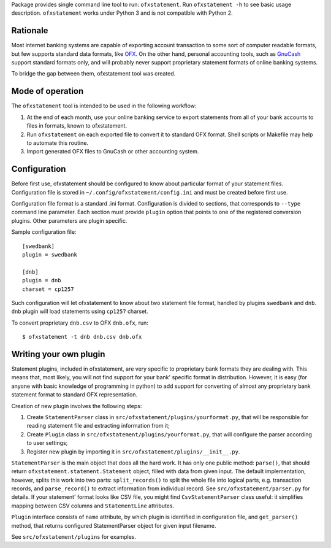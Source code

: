 Package provides single command line tool to run: ``ofxstatement``. Run
``ofxstatement -h`` to see basic usage description. ``ofxstatement`` works
under Python 3 and is not compatible with Python 2.


Rationale
=========

Most internet banking systems are capable of exporting account transaction to
some sort of computer readable formats, but few supports standard data formats,
like `OFX`_.  On the other hand, personal accounting tools, such as `GnuCash`_
support standard formats only, and will probably never support proprietary
statement formats of online banking systems.

To bridge the gap between them, ofxstatement tool was created.

.. _GnuCash: http://gnucash.org/
.. _OFX: http://en.wikipedia.org/wiki/Open_Financial_Exchange

Mode of operation
=================

The ``ofxstatement`` tool is intended to be used in the following workflow:

1. At the end of each month, use your online banking service to export
   statements from all of your bank accounts to files in formats, known to
   ofxstatement.

2. Run ``ofxstatement`` on each exported file to convert it to standard OFX
   format.  Shell scripts or Makefile may help to automate this routine.

3. Import generated OFX files to GnuCash or other accounting system.


Configuration
=============

Before first use, ofxstatement should be configured to know about particular
format of your statement files. Configuration file is stored in
``~/.config/ofxstatement/config.ini`` and must be created before first use.

Configuration file format is a standard .ini format. Configuration is divided
to sections, that corresponds to ``--type`` command line parameter. Each
section must provide ``plugin`` option that points to one of the registered
conversion plugins. Other parameters are plugin specific.

Sample configuration file::

    [swedbank]
    plugin = swedbank

    [dnb]
    plugin = dnb
    charset = cp1257

Such configuration will let ofxstatement to know about two statement file
format, handled by plugins ``swedbank`` and ``dnb``. ``dnb`` plugin will load
statements using ``cp1257`` charset.

To convert proprietary ``dnb.csv`` to OFX ``dnb.ofx``, run::

    $ ofxstatement -t dnb dnb.csv dnb.ofx

Writing your own plugin
=======================

Statement plugins, included in ofxstatement, are very specific to proprietary
bank formats they are dealing with. This means that, most likely, you will not
find support for your bank' specific format in distribution.  However, it is
easy (for anyone with basic knowledge of programming in python) to add support
for converting of almost any proprietary bank statement format to standard OFX
representation.

Creation of new plugin involves the following steps:

1. Create ``StatementParser`` class in
   ``src/ofxstatement/plugins/yourformat.py``, that will be responsible for
   reading statement file and extracting information from it;

2. Create ``Plugin`` class in ``src/ofxstatement/plugins/yourformat.py``, that
   will configure the parser according to user settings;

3. Register new plugin by importing it in
   ``src/ofxstatement/plugins/__init__.py``.

``StatementParser`` is the main object that does all the hard work. It has only
one public method: ``parse()``, that should return
``ofxstatement.statement.Statement`` object, filled with data from given input.
The default implementation, however, splits this work into two parts:
``split_records()`` to split the whole file into logical parts, e.g.
transaction records, and ``parse_record()`` to extract information from
individual record. See ``src/ofxstatement/parser.py`` for details. If your
statement' format looks like CSV file, you might find ``CsvStatementParser``
class useful: it simplifies mapping between CSV columns and ``StatementLine``
attributes.

``Plugin`` interface consists of ``name`` attribute, by which plugin is
identified in configuration file, and ``get_parser()`` method, that returns
configured StatementParser object for given input filename.

See ``src/ofxstatement/plugins`` for examples.
